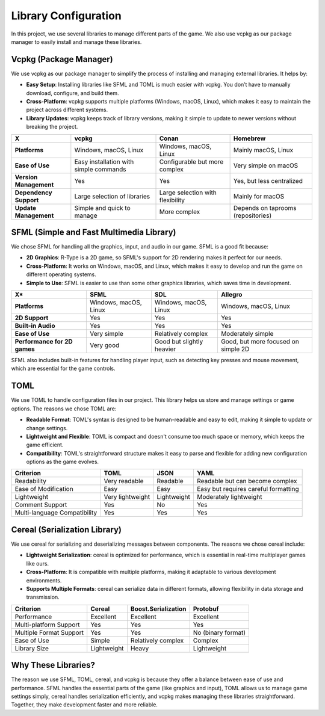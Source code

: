 Library Configuration
=====================

In this project, we use several libraries to manage different parts of the game. We also use vcpkg as our package manager to easily install and manage these libraries.

Vcpkg (Package Manager)
------------------------
We use vcpkg as our package manager to simplify the process of installing and managing external libraries. It helps by:

- **Easy Setup**: Installing libraries like SFML and TOML is much easier with vcpkg. You don’t have to manually download, configure, and build them.
- **Cross-Platform**: vcpkg supports multiple platforms (Windows, macOS, Linux), which makes it easy to maintain the project across different systems.
- **Library Updates**: vcpkg keeps track of library versions, making it simple to update to newer versions without breaking the project.

.. list-table::
   :header-rows: 1

   * - **X**
     - **vcpkg**
     - **Conan**
     - **Homebrew**
   * - **Platforms**
     - Windows, macOS, Linux
     - Windows, macOS, Linux
     - Mainly macOS, Linux
   * - **Ease of Use**
     - Easy installation with simple commands
     - Configurable but more complex
     - Very simple on macOS
   * - **Version Management**
     - Yes
     - Yes
     - Yes, but less centralized
   * - **Dependency Support**
     - Large selection of libraries
     - Large selection with flexibility
     - Mainly for macOS
   * - **Update Management**
     - Simple and quick to manage
     - More complex
     - Depends on taprooms (repositories)

SFML (Simple and Fast Multimedia Library)
------------------------------------------

We chose SFML for handling all the graphics, input, and audio in our game. SFML is a good fit because:

- **2D Graphics**: R-Type is a 2D game, so SFML's support for 2D rendering makes it perfect for our needs.
- **Cross-Platform**: It works on Windows, macOS, and Linux, which makes it easy to develop and run the game on different operating systems.
- **Simple to Use**: SFML is easier to use than some other graphics libraries, which saves time in development.

.. list-table::
   :header-rows: 1

   * - **X***
     - **SFML**
     - **SDL**
     - **Allegro**
   * - **Platforms**
     - Windows, macOS, Linux
     - Windows, macOS, Linux
     - Windows, macOS, Linux
   * - **2D Support**
     - Yes
     - Yes
     - Yes
   * - **Built-in Audio**
     - Yes
     - Yes
     - Yes
   * - **Ease of Use**
     - Very simple
     - Relatively complex
     - Moderately simple
   * - **Performance for 2D games**
     - Very good
     - Good but slightly heavier
     - Good, but more focused on simple 2D


SFML also includes built-in features for handling player input, such as detecting key presses and mouse movement, which are essential for the game controls.

TOML
-----
We use TOML to handle configuration files in our project. This library helps us store and manage settings or game options. The reasons we chose TOML are:

- **Readable Format**: TOML's syntax is designed to be human-readable and easy to edit, making it simple to update or change settings.
- **Lightweight and Flexible**: TOML is compact and doesn't consume too much space or memory, which keeps the game efficient.
- **Compatibility**: TOML's straightforward structure makes it easy to parse and flexible for adding new configuration options as the game evolves.

.. list-table::
   :header-rows: 1

   * - Criterion
     - TOML
     - JSON
     - YAML
   * - Readability
     - Very readable
     - Readable
     - Readable but can become complex
   * - Ease of Modification
     - Easy
     - Easy
     - Easy but requires careful formatting
   * - Lightweight
     - Very lightweight
     - Lightweight
     - Moderately lightweight
   * - Comment Support
     - Yes
     - No
     - Yes
   * - Multi-language Compatibility
     - Yes
     - Yes
     - Yes

Cereal (Serialization Library)
-------------------------------
We use cereal for serializing and deserializing messages between components. The reasons we chose cereal include:

- **Lightweight Serialization**: cereal is optimized for performance, which is essential in real-time multiplayer games like ours.
- **Cross-Platform**: It is compatible with multiple platforms, making it adaptable to various development environments.
- **Supports Multiple Formats**: cereal can serialize data in different formats, allowing flexibility in data storage and transmission.

.. list-table::
   :header-rows: 1

   * - Criterion
     - Cereal
     - Boost.Serialization
     - Protobuf
   * - Performance
     - Excellent
     - Excellent
     - Excellent
   * - Multi-platform Support
     - Yes
     - Yes
     - Yes
   * - Multiple Format Support
     - Yes
     - Yes
     - No (binary format)
   * - Ease of Use
     - Simple
     - Relatively complex
     - Complex
   * - Library Size
     - Lightweight
     - Heavy
     - Lightweight

Why These Libraries?
---------------------
The reason we use SFML, TOML, cereal, and vcpkg is because they offer a balance between ease of use and performance. SFML handles the essential parts of the game (like graphics and input), TOML allows us to manage game settings simply, cereal handles serialization efficiently, and vcpkg makes managing these libraries straightforward. Together, they make development faster and more reliable.